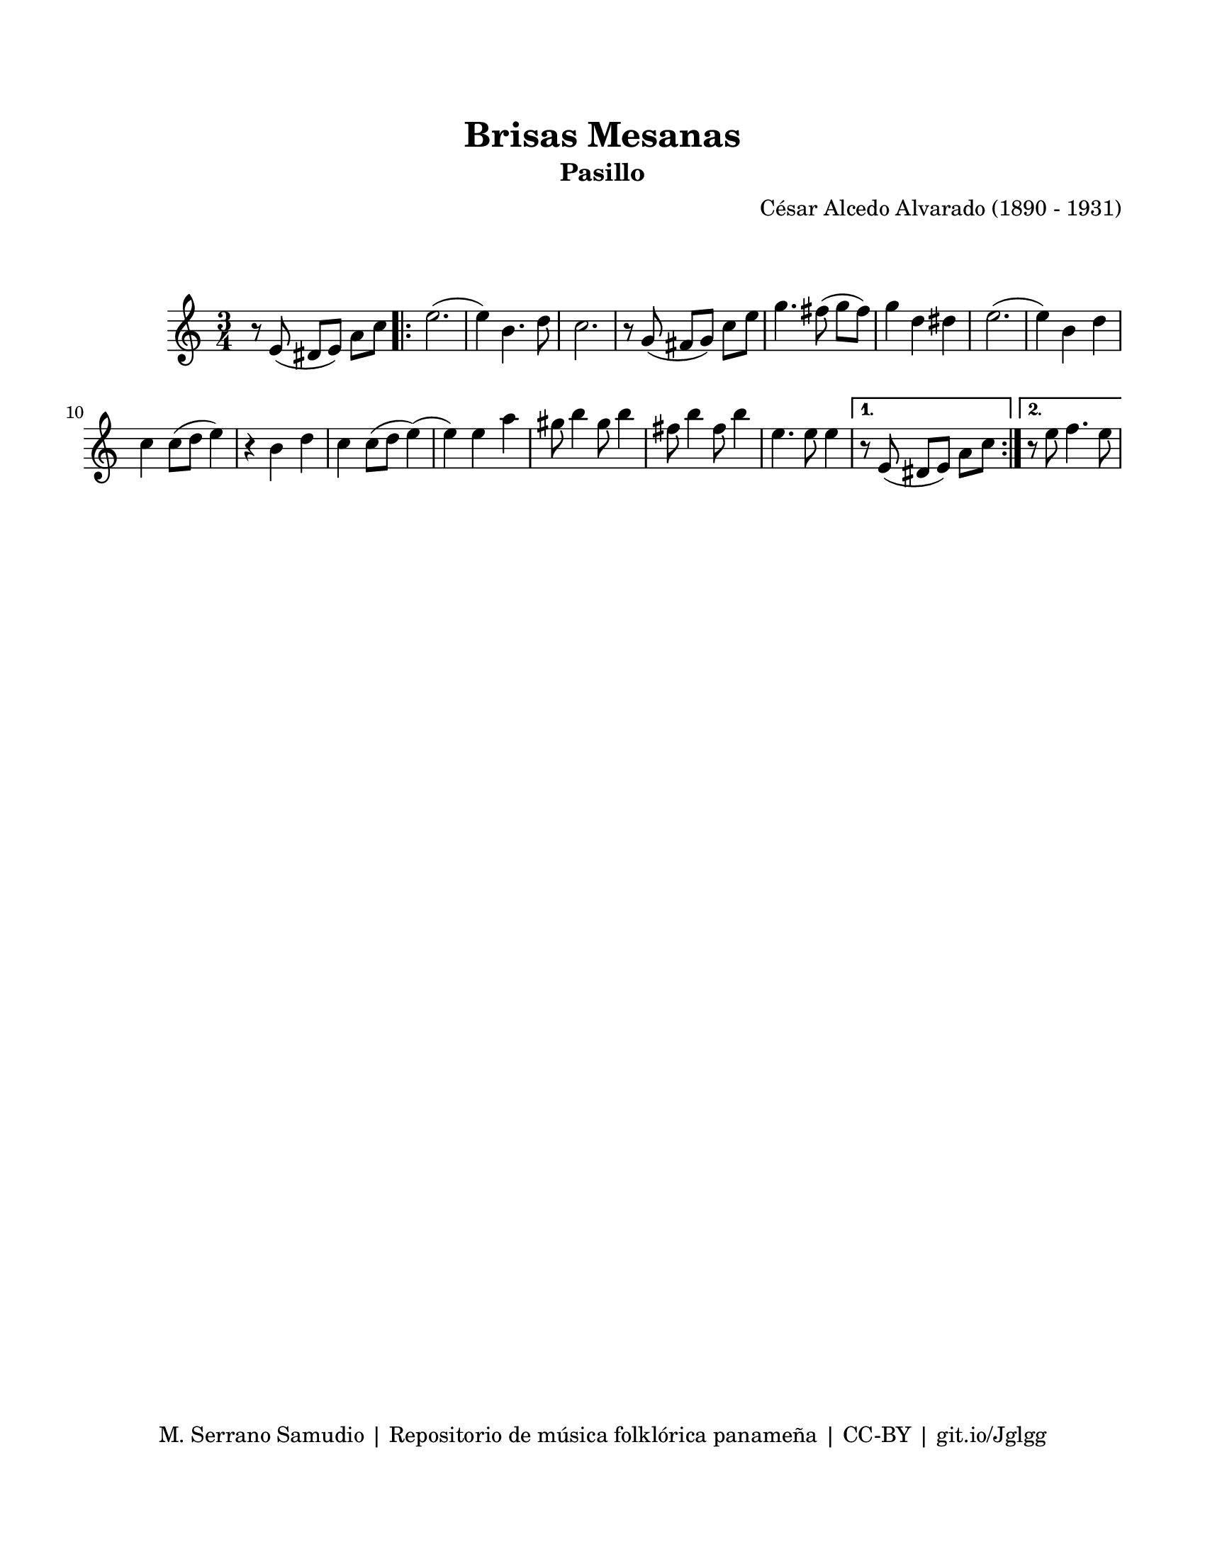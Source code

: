 \version "2.23.2"
\header {
	title = "Brisas Mesanas"
	subtitle = "Pasillo"
	composer = "César Alcedo Alvarado (1890 - 1931)"
	tagline = "M. Serrano Samudio | Repositorio de música folklórica panameña | CC-BY | git.io/Jglgg"
}

\paper {
	#(set-paper-size "letter")
	top-margin = 20
	left-margin = 15
	right-margin = 15
	bottom-margin = 20
}

\markup \vspace #2 %% usar #2. Si se tiene el tempo de la pieza se elimina esta línea

\score {
	\relative c' {
	\key c \major
	\time 3/4
	\set Timing.beamExceptions = #'()
	r8 e8( dis e) a c |
	\repeat volta 2 {
	e2.( | e4) b4. d8 | c2. | r8 g8( fis g) c e |
	g4. fis8( g fis) | g4 d dis | e2.( | e4) b d |
	c4 c8( d e4) | r4 b4 d | c4 c8( d e4)( | e4) e a |
	gis8 b4 gis8 b4 | fis8 b4 fis8 b4 | e,4. e8 e4 |
	}
	\alternative {
		{ r8 e,8( dis e) a c | }
		{ r8 e8 f4. e8 | }
	}
	
	
	
	}
}
